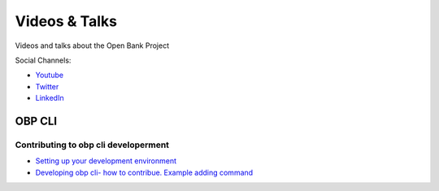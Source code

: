.. _videos-talks:

#######################################
Videos & Talks
#######################################

Videos and talks about the Open Bank Project

Social Channels:

- `Youtube <https://www.youtube.com/channel/UCc0WoFylw8HNrrVDskw1pqA/featured>`_
- `Twitter <https://twitter.com/OpenBankProject>`_
- `LinkedIn <https://www.linkedin.com/company/open-bank-project/>`_

OBP CLI
============


Contributing to obp cli developerment
--------------------------------------

- `Setting up your development environment <https://youtu.be/FBms-gWmGNA>`_
- `Developing obp cli- how to contribue. Example adding command <https://youtu.be/k05bzoPqkJw>`_
